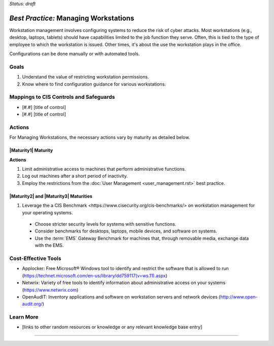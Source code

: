..
  Created by: mike garcia
  To: managing workstations

.. |bp_title| replace:: Managing Workstations

*Status: draft*

*Best Practice:* |bp_title|
----------------------------------------------

Workstation management involves configuring systems to reduce the risk of cyber attacks. Most workstations (e.g., desktop, laptops, tablets) should have capabilities limited to the job function they serve. Often, this is tied to the type of employee to which the workstation is issued. Other times, it's about the use the workstation plays in the office.

Configurations can be done manually or with automated tools.

Goals
**********************************************

#.  Understand the value of restricting workstation permissions.
#.  Know where to find configuration guidance for various workstations.

Mappings to CIS Controls and Safeguards
**********************************************

- [#.#] [title of control]
- [#.#] [title of control]

Actions
**********************************************

For |bp_title|, the necessary actions vary by maturity as detailed below.

.. _managing_workstations_maturity_1:

|Maturity1| Maturity
&&&&&&&&&&&&&&&&&&&&&&&&&&&&&&&&&&&&&&&&&&&&&&

**Actions**

#. Limit administrative access to machines that perform administrative functions.
#. Log out machines after a short period of inactivity.
#. Employ the restrictions from the :doc:`User Management <user_management.rst>` best practice.

|Maturity2| and |Maturity3| Maturities
&&&&&&&&&&&&&&&&&&&&&&&&&&&&&&&&&&&&&&&&&&&&&&

#. Leverage the a CIS _`Benchmark <https://www.cisecurity.org/cis-benchmarks/>` on workstation management for your operating systems.
  * Choose stricter security levels for systems with sensitive functions.
  * Consider benchmarks for desktops, laptops, mobile devices, and software on systems.
  * Use the :term:`EMS` Gateway Benchmark for machines that, through removable media, exchange data with the EMS.

Cost-Effective Tools
**********************************************

* Applocker: Free Microsoft® Windows tool to identify and restrict the software that is allowed to run (https://technet.microsoft.com/en-us/library/dd759117(v=ws.11).aspx)
* Netwrix: Variety of free tools to identify information about administrative access on your systems (https://www.netwrix.com)
* OpenAudIT: Inventory applications and software on workstation servers and network devices (http://www.open-audit.org/)

Learn More
**********************************************
* [links to other random resources or knowledge or any relevant knowledge base entry]

-----------------------------------------------
